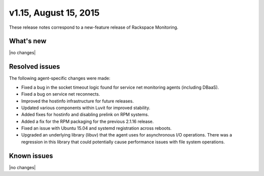 v1.15, August 15, 2015 
~~~~~~~~~~~~~~~~~~~~~~

These release notes correspond to a new-feature release of Rackspace Monitoring.

What's new
----------

|no changes|


Resolved issues
---------------

The following agent-specific changes were made:

- Fixed a bug in the socket timeout logic found for service net
  monitoring agents (including DBaaS).

- Fixed a bug on service net reconnects.

- Improved the hostinfo infrastructure for future releases.

- Updated various components within Luvit for improved stability.

- Added fixes for hostinfo and disabling prelink on RPM systems.

- Added a fix for the RPM packaging for the previous 2.1.16 release.

- Fixed an issue with Ubuntu 15.04 and systemd registration across reboots.

- Upgraded an underlying library (libuv) that the agent uses for asynchronous
  I/O operations. There was a regression in this library that could
  potentially cause performance issues with file system operations.


Known issues
------------

|no changes|
